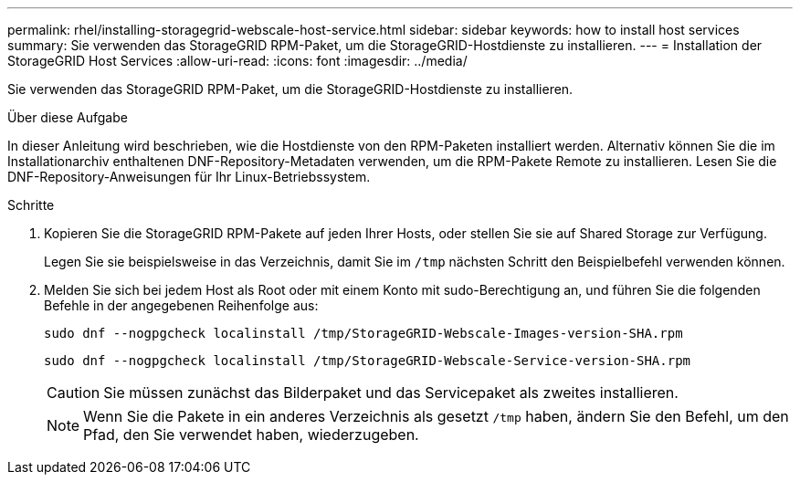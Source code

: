 ---
permalink: rhel/installing-storagegrid-webscale-host-service.html 
sidebar: sidebar 
keywords: how to install host services 
summary: Sie verwenden das StorageGRID RPM-Paket, um die StorageGRID-Hostdienste zu installieren. 
---
= Installation der StorageGRID Host Services
:allow-uri-read: 
:icons: font
:imagesdir: ../media/


[role="lead"]
Sie verwenden das StorageGRID RPM-Paket, um die StorageGRID-Hostdienste zu installieren.

.Über diese Aufgabe
In dieser Anleitung wird beschrieben, wie die Hostdienste von den RPM-Paketen installiert werden. Alternativ können Sie die im Installationarchiv enthaltenen DNF-Repository-Metadaten verwenden, um die RPM-Pakete Remote zu installieren. Lesen Sie die DNF-Repository-Anweisungen für Ihr Linux-Betriebssystem.

.Schritte
. Kopieren Sie die StorageGRID RPM-Pakete auf jeden Ihrer Hosts, oder stellen Sie sie auf Shared Storage zur Verfügung.
+
Legen Sie sie beispielsweise in das Verzeichnis, damit Sie im `/tmp` nächsten Schritt den Beispielbefehl verwenden können.

. Melden Sie sich bei jedem Host als Root oder mit einem Konto mit sudo-Berechtigung an, und führen Sie die folgenden Befehle in der angegebenen Reihenfolge aus:
+
[listing]
----
sudo dnf --nogpgcheck localinstall /tmp/StorageGRID-Webscale-Images-version-SHA.rpm
----
+
[listing]
----
sudo dnf --nogpgcheck localinstall /tmp/StorageGRID-Webscale-Service-version-SHA.rpm
----
+

CAUTION: Sie müssen zunächst das Bilderpaket und das Servicepaket als zweites installieren.

+

NOTE: Wenn Sie die Pakete in ein anderes Verzeichnis als gesetzt `/tmp` haben, ändern Sie den Befehl, um den Pfad, den Sie verwendet haben, wiederzugeben.


